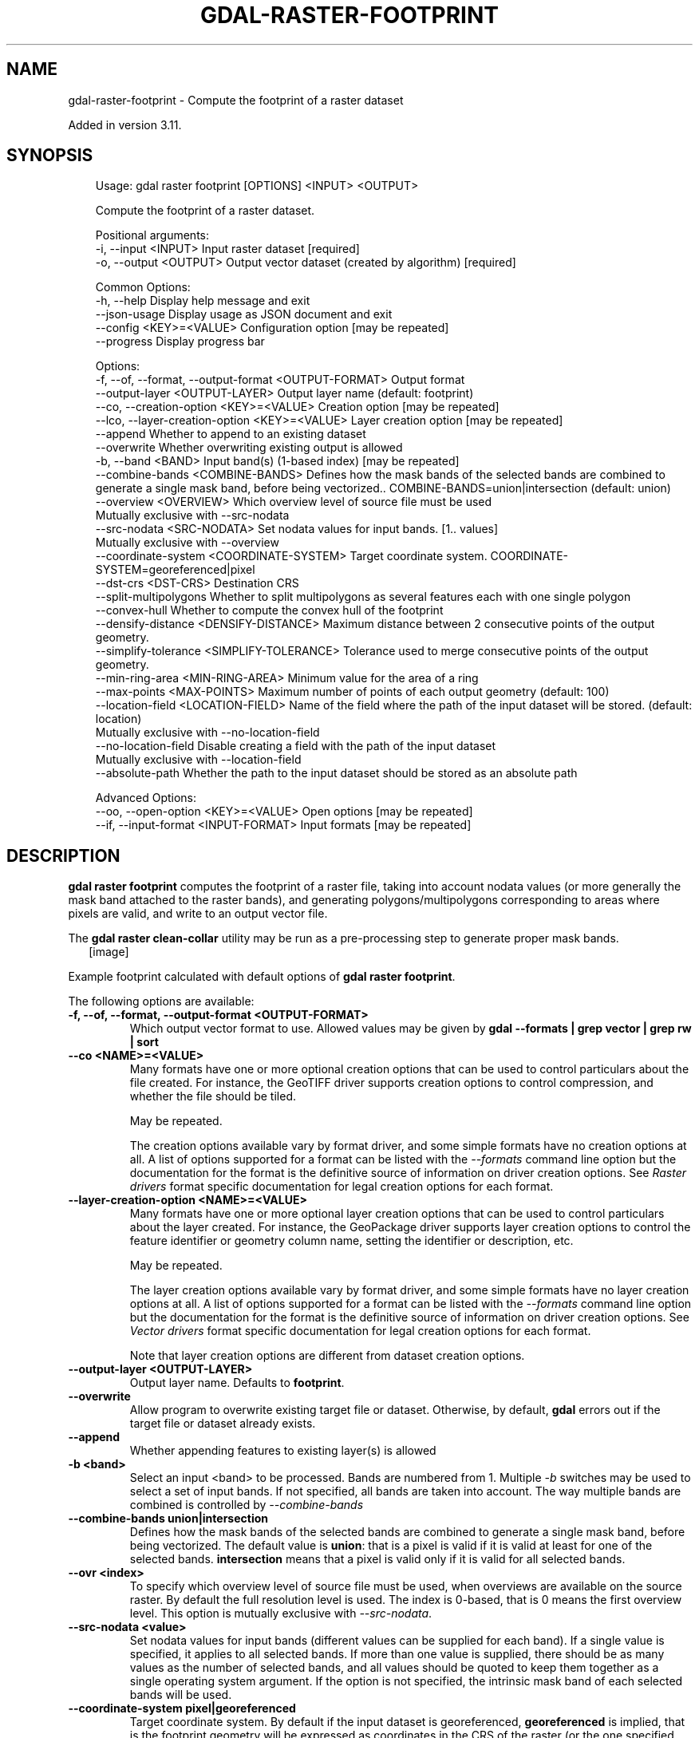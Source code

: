 .\" Man page generated from reStructuredText.
.
.
.nr rst2man-indent-level 0
.
.de1 rstReportMargin
\\$1 \\n[an-margin]
level \\n[rst2man-indent-level]
level margin: \\n[rst2man-indent\\n[rst2man-indent-level]]
-
\\n[rst2man-indent0]
\\n[rst2man-indent1]
\\n[rst2man-indent2]
..
.de1 INDENT
.\" .rstReportMargin pre:
. RS \\$1
. nr rst2man-indent\\n[rst2man-indent-level] \\n[an-margin]
. nr rst2man-indent-level +1
.\" .rstReportMargin post:
..
.de UNINDENT
. RE
.\" indent \\n[an-margin]
.\" old: \\n[rst2man-indent\\n[rst2man-indent-level]]
.nr rst2man-indent-level -1
.\" new: \\n[rst2man-indent\\n[rst2man-indent-level]]
.in \\n[rst2man-indent\\n[rst2man-indent-level]]u
..
.TH "GDAL-RASTER-FOOTPRINT" "1" "Jul 12, 2025" "" "GDAL"
.SH NAME
gdal-raster-footprint \- Compute the footprint of a raster dataset
.sp
Added in version 3.11.

.SH SYNOPSIS
.INDENT 0.0
.INDENT 3.5
.sp
.EX
Usage: gdal raster footprint [OPTIONS] <INPUT> <OUTPUT>

Compute the footprint of a raster dataset.

Positional arguments:
  \-i, \-\-input <INPUT>                                  Input raster dataset [required]
  \-o, \-\-output <OUTPUT>                                Output vector dataset (created by algorithm) [required]

Common Options:
  \-h, \-\-help                                           Display help message and exit
  \-\-json\-usage                                         Display usage as JSON document and exit
  \-\-config <KEY>=<VALUE>                               Configuration option [may be repeated]
  \-\-progress                                           Display progress bar

Options:
  \-f, \-\-of, \-\-format, \-\-output\-format <OUTPUT\-FORMAT>  Output format
  \-\-output\-layer <OUTPUT\-LAYER>                        Output layer name (default: footprint)
  \-\-co, \-\-creation\-option <KEY>=<VALUE>                Creation option [may be repeated]
  \-\-lco, \-\-layer\-creation\-option <KEY>=<VALUE>         Layer creation option [may be repeated]
  \-\-append                                             Whether to append to an existing dataset
  \-\-overwrite                                          Whether overwriting existing output is allowed
  \-b, \-\-band <BAND>                                    Input band(s) (1\-based index) [may be repeated]
  \-\-combine\-bands <COMBINE\-BANDS>                      Defines how the mask bands of the selected bands are combined to generate a single mask band, before being vectorized.. COMBINE\-BANDS=union|intersection (default: union)
  \-\-overview <OVERVIEW>                                Which overview level of source file must be used
                                                       Mutually exclusive with \-\-src\-nodata
  \-\-src\-nodata <SRC\-NODATA>                            Set nodata values for input bands. [1.. values]
                                                       Mutually exclusive with \-\-overview
  \-\-coordinate\-system <COORDINATE\-SYSTEM>              Target coordinate system. COORDINATE\-SYSTEM=georeferenced|pixel
  \-\-dst\-crs <DST\-CRS>                                  Destination CRS
  \-\-split\-multipolygons                                Whether to split multipolygons as several features each with one single polygon
  \-\-convex\-hull                                        Whether to compute the convex hull of the footprint
  \-\-densify\-distance <DENSIFY\-DISTANCE>                Maximum distance between 2 consecutive points of the output geometry.
  \-\-simplify\-tolerance <SIMPLIFY\-TOLERANCE>            Tolerance used to merge consecutive points of the output geometry.
  \-\-min\-ring\-area <MIN\-RING\-AREA>                      Minimum value for the area of a ring
  \-\-max\-points <MAX\-POINTS>                            Maximum number of points of each output geometry (default: 100)
  \-\-location\-field <LOCATION\-FIELD>                    Name of the field where the path of the input dataset will be stored. (default: location)
                                                       Mutually exclusive with \-\-no\-location\-field
  \-\-no\-location\-field                                  Disable creating a field with the path of the input dataset
                                                       Mutually exclusive with \-\-location\-field
  \-\-absolute\-path                                      Whether the path to the input dataset should be stored as an absolute path

Advanced Options:
  \-\-oo, \-\-open\-option <KEY>=<VALUE>                    Open options [may be repeated]
  \-\-if, \-\-input\-format <INPUT\-FORMAT>                  Input formats [may be repeated]
.EE
.UNINDENT
.UNINDENT
.SH DESCRIPTION
.sp
\fBgdal raster footprint\fP computes the footprint of
a raster file, taking into account nodata values (or more generally the mask
band attached to the raster bands), and generating polygons/multipolygons
corresponding to areas where pixels are valid, and write to an output vector file.
.sp
The \fBgdal raster clean\-collar\fP utility may be run as a pre\-processing
step to generate proper mask bands.
.INDENT 0.0
.INDENT 2.5
[image]
.UNINDENT
.UNINDENT
.sp
Example footprint calculated with default options of \fBgdal raster footprint\fP\&.
.sp
The following options are available:
.INDENT 0.0
.TP
.B \-f, \-\-of, \-\-format, \-\-output\-format <OUTPUT\-FORMAT>
Which output vector format to use. Allowed values may be given by
\fBgdal \-\-formats | grep vector | grep rw | sort\fP
.UNINDENT
.INDENT 0.0
.TP
.B \-\-co <NAME>=<VALUE>
Many formats have one or more optional creation options that can be
used to control particulars about the file created. For instance,
the GeoTIFF driver supports creation options to control compression,
and whether the file should be tiled.
.sp
May be repeated.
.sp
The creation options available vary by format driver, and some
simple formats have no creation options at all. A list of options
supported for a format can be listed with the
\fI\%\-\-formats\fP
command line option but the documentation for the format is the
definitive source of information on driver creation options.
See \fI\%Raster drivers\fP format
specific documentation for legal creation options for each format.
.UNINDENT
.INDENT 0.0
.TP
.B \-\-layer\-creation\-option <NAME>=<VALUE>
Many formats have one or more optional layer creation options that can be
used to control particulars about the layer created. For instance,
the GeoPackage driver supports layer creation options to control the
feature identifier or geometry column name, setting the identifier or
description, etc.
.sp
May be repeated.
.sp
The layer creation options available vary by format driver, and some
simple formats have no layer creation options at all. A list of options
supported for a format can be listed with the
\fI\%\-\-formats\fP
command line option but the documentation for the format is the
definitive source of information on driver creation options.
See \fI\%Vector drivers\fP format
specific documentation for legal creation options for each format.
.sp
Note that layer creation options are different from dataset creation options.
.UNINDENT
.INDENT 0.0
.TP
.B \-\-output\-layer <OUTPUT\-LAYER>
Output layer name. Defaults to \fBfootprint\fP\&.
.UNINDENT
.INDENT 0.0
.TP
.B \-\-overwrite
Allow program to overwrite existing target file or dataset.
Otherwise, by default, \fBgdal\fP errors out if the target file or
dataset already exists.
.UNINDENT
.INDENT 0.0
.TP
.B \-\-append
Whether appending features to existing layer(s) is allowed
.UNINDENT
.INDENT 0.0
.TP
.B \-b <band>
Select an input <band> to be processed. Bands are numbered from 1.
Multiple \fI\%\-b\fP switches may be used to select a set of input bands.
If not specified, all bands are taken into account. The way multiple bands
are combined is controlled by \fI\%\-\-combine\-bands\fP
.UNINDENT
.INDENT 0.0
.TP
.B \-\-combine\-bands union|intersection
Defines how the mask bands of the selected bands are combined to generate
a single mask band, before being vectorized.
The default value is \fBunion\fP: that is a pixel is valid if it is valid at least
for one of the selected bands.
\fBintersection\fP means that a pixel is valid only if it is valid for all
selected bands.
.UNINDENT
.INDENT 0.0
.TP
.B \-\-ovr <index>
To specify which overview level of source file must be used, when overviews
are available on the source raster. By default the full resolution level is
used. The index is 0\-based, that is 0 means the first overview level.
This option is mutually exclusive with \fI\%\-\-src\-nodata\fP\&.
.UNINDENT
.INDENT 0.0
.TP
.B \-\-src\-nodata <value>
Set nodata values for input bands (different values can be supplied for each band).
If a single value is specified, it applies to all selected bands.
If more than one value is supplied, there should be as many values as the number
of selected bands, and all values should be quoted to keep them
together as a single operating system argument.
If the option is not specified, the intrinsic mask band of each selected
bands will be used.
.UNINDENT
.INDENT 0.0
.TP
.B \-\-coordinate\-system pixel|georeferenced
Target coordinate system. By default if the input dataset is georeferenced,
\fBgeoreferenced\fP is implied, that is the footprint geometry will be expressed
as coordinates in the CRS of the raster (or the one specified with \fI\%\-\-dst\-crs\fP).
If specifying \fBpixel\fP, the coordinates of the footprint geometry are
column and line indices.
.UNINDENT
.INDENT 0.0
.TP
.B \-\-dst\-crs <CRS_DEF>
Target CRS of the output file.  The <CRS_DEF> may be any of
the usual GDAL/OGR forms, complete WKT, PROJ.4, EPSG:n or a file containing
the WKT.
Specifying this option implies \fB\-\-coordinate\-system=georeferenced\fP\&.
The footprint is reprojected from the CRS of the source raster to the
specified CRS.
.UNINDENT
.INDENT 0.0
.TP
.B \-\-split\-multipolygons
When specified, multipolygons are split as several features each with one
single polygon.
.UNINDENT
.INDENT 0.0
.TP
.B \-\-convex\-hull
When specified, the convex hull of (multi)polygons is computed.
.UNINDENT
.INDENT 0.0
.TP
.B \-\-densify\-distance <value>
The specified value of this option is the maximum distance between 2
consecutive points of the output geometry.
The unit of the distance is in pixels if \fI\%\-\-coordinate\-system\fP equals \fBpixel\fP,
or otherwise in georeferenced units of the source raster.
This option is applied before the reprojection implied by \fI\%\-\-dst\-crs\fP\&.
.UNINDENT
.INDENT 0.0
.TP
.B \-\-simplify\-tolerance <value>
The specified value of this option is the tolerance used to merge
consecutive points of the output geometry using the
\fI\%OGRGeometry::Simplify()\fP method.
The unit of the distance is in pixels if \fI\%\-\-coordinate\-system\fP equals \fBpixel\fP,
or otherwise in georeferenced units of the target vector dataset.
This option is applied after the reprojection implied by \fI\%\-\-dst\-crs\fP\&.
.UNINDENT
.INDENT 0.0
.TP
.B \-\-min\-ring\-area <value>
Minimum value for the area of a ring
The unit of the area is in square pixels if \fI\%\-\-coordinate\-system\fP equals \fBpixel\fP,
or otherwise in georeferenced units of the target vector dataset.
This option is applied after the reprojection implied by \fI\%\-\-dst\-crs\fP
.UNINDENT
.INDENT 0.0
.TP
.B \-\-max\-points <value>|unlimited
Maximum number of points of each output geometry (not counting the closing
point of each ring, which is always identical to the first point).
The default value is 100. \fBunlimited\fP can be used to remove that limitation.
.UNINDENT
.INDENT 0.0
.TP
.B \-\-location\-field <field_name>
Specifies the name of the field in the resulting vector dataset where the
path of the input dataset will be stored. The default field name is
\(dqlocation\(dq. To prevent writing the path of the input dataset, use
\fI\%\-\-no\-location\-field\fP
.UNINDENT
.INDENT 0.0
.TP
.B \-\-no\-location\-field
Turns off the writing of the path of the input dataset as a field in the
output vector dataset.
.UNINDENT
.INDENT 0.0
.TP
.B \-\-absolute\-path
Enables writing the absolute path of the input dataset. By default, the
filename is written in the location field exactly as specified on the
command line.
.UNINDENT
.sp
Post\-vectorization geometric operations are applied in the following order:
.INDENT 0.0
.IP \(bu 2
optional splitting (\fI\%\-\-split\-multipolygons\fP)
.IP \(bu 2
optional densification (\fI\%\-\-densify\-distance\fP)
.IP \(bu 2
optional reprojection (\fI\%\-\-dst\-crs\fP)
.IP \(bu 2
optional filtering by minimum ring area (\fI\%\-\-min\-ring\-area\fP)
.IP \(bu 2
optional application of convex hull (\fI\%\-\-convex\-hull\fP)
.IP \(bu 2
optional simplification (\fI\%\-\-simplify\-tolerance\fP)
.IP \(bu 2
limitation of number of points (\fI\%\-\-max\-points\fP)
.UNINDENT
.SH EXAMPLES
.SS Example 1: Write the footprint of a GeoTIFF file into a GeoJSON file.
.INDENT 0.0
.INDENT 3.5
.sp
.EX
gdal raster footprint my_raster.tif footprint.geojson
.EE
.UNINDENT
.UNINDENT
.SH AUTHOR
Even Rouault <even.rouault@spatialys.com>
.SH COPYRIGHT
1998-2025
.\" Generated by docutils manpage writer.
.
